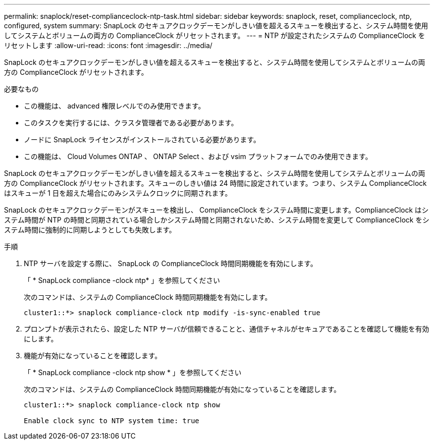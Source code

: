 ---
permalink: snaplock/reset-complianceclock-ntp-task.html 
sidebar: sidebar 
keywords: snaplock, reset, complianceclock, ntp, configured, system 
summary: SnapLock のセキュアクロックデーモンがしきい値を超えるスキューを検出すると、システム時間を使用してシステムとボリュームの両方の ComplianceClock がリセットされます。 
---
= NTP が設定されたシステムの ComplianceClock をリセットします
:allow-uri-read: 
:icons: font
:imagesdir: ../media/


[role="lead"]
SnapLock のセキュアクロックデーモンがしきい値を超えるスキューを検出すると、システム時間を使用してシステムとボリュームの両方の ComplianceClock がリセットされます。

.必要なもの
* この機能は、 advanced 権限レベルでのみ使用できます。
* このタスクを実行するには、クラスタ管理者である必要があります。
* ノードに SnapLock ライセンスがインストールされている必要があります。
* この機能は、 Cloud Volumes ONTAP 、 ONTAP Select 、および vsim プラットフォームでのみ使用できます。


SnapLock のセキュアクロックデーモンがしきい値を超えるスキューを検出すると、システム時間を使用してシステムとボリュームの両方の ComplianceClock がリセットされます。スキューのしきい値は 24 時間に設定されています。つまり、システム ComplianceClock はスキューが 1 日を超えた場合にのみシステムクロックに同期されます。

SnapLock のセキュアクロックデーモンがスキューを検出し、 ComplianceClock をシステム時間に変更します。ComplianceClock はシステム時間が NTP の時間と同期されている場合しかシステム時間と同期されないため、システム時間を変更して ComplianceClock をシステム時間に強制的に同期しようとしても失敗します。

.手順
. NTP サーバを設定する際に、 SnapLock の ComplianceClock 時間同期機能を有効にします。
+
「 * SnapLock compliance -clock ntp* 」を参照してください

+
次のコマンドは、システムの ComplianceClock 時間同期機能を有効にします。

+
[listing]
----
cluster1::*> snaplock compliance-clock ntp modify -is-sync-enabled true
----
. プロンプトが表示されたら、設定した NTP サーバが信頼できることと、通信チャネルがセキュアであることを確認して機能を有効にします。
. 機能が有効になっていることを確認します。
+
「 * SnapLock compliance -clock ntp show * 」を参照してください

+
次のコマンドは、システムの ComplianceClock 時間同期機能が有効になっていることを確認します。

+
[listing]
----
cluster1::*> snaplock compliance-clock ntp show

Enable clock sync to NTP system time: true
----

